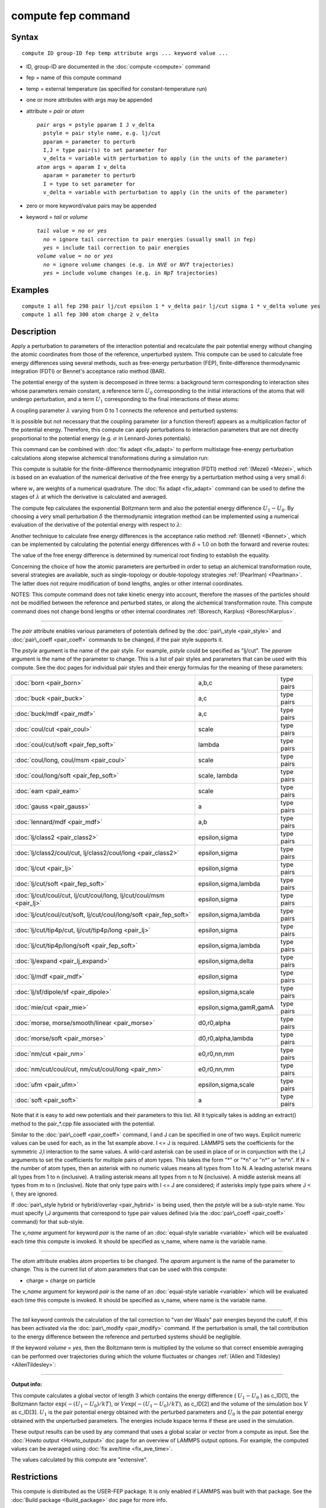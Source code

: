 .. index:: compute fep

compute fep command
===================

Syntax
""""""


.. parsed-literal::

   compute ID group-ID fep temp attribute args ... keyword value ...

* ID, group-ID are documented in the :doc:`compute <compute>` command
* fep = name of this compute command
* temp = external temperature (as specified for constant-temperature run)
* one or more attributes with args may be appended
* attribute = *pair* or *atom*
  
  .. parsed-literal::
  
       *pair* args = pstyle pparam I J v_delta
         pstyle = pair style name, e.g. lj/cut
         pparam = parameter to perturb
         I,J = type pair(s) to set parameter for
         v_delta = variable with perturbation to apply (in the units of the parameter)
       *atom* args = aparam I v_delta
         aparam = parameter to perturb
         I = type to set parameter for
         v_delta = variable with perturbation to apply (in the units of the parameter)

* zero or more keyword/value pairs may be appended
* keyword = *tail* or *volume*
  
  .. parsed-literal::
  
       *tail* value = *no* or *yes*
         *no* = ignore tail correction to pair energies (usually small in fep)
         *yes* = include tail correction to pair energies
       *volume* value = *no* or *yes*
         *no* = ignore volume changes (e.g. in *NVE* or *NVT* trajectories)
         *yes* = include volume changes (e.g. in *NpT* trajectories)



Examples
""""""""


.. parsed-literal::

   compute 1 all fep 298 pair lj/cut epsilon 1 \* v_delta pair lj/cut sigma 1 \* v_delta volume yes
   compute 1 all fep 300 atom charge 2 v_delta

Description
"""""""""""

Apply a perturbation to parameters of the interaction potential and
recalculate the pair potential energy without changing the atomic
coordinates from those of the reference, unperturbed system. This
compute can be used to calculate free energy differences using several
methods, such as free-energy perturbation (FEP), finite-difference
thermodynamic integration (FDTI) or Bennet's acceptance ratio method
(BAR).

The potential energy of the system is decomposed in three terms: a
background term corresponding to interaction sites whose parameters
remain constant, a reference term :math:`U_0` corresponding to the
initial interactions of the atoms that will undergo perturbation, and
a term :math:`U_1` corresponding to the final interactions of
these atoms:

.. image:: Eqs/compute_fep_u.jpg
   :align: center

A coupling parameter :math:`\lambda` varying from 0 to 1 connects the
reference and perturbed systems:

.. image:: Eqs/compute_fep_lambda.jpg
   :align: center

It is possible but not necessary that the coupling parameter (or a
function thereof) appears as a multiplication factor of the potential
energy. Therefore, this compute can apply perturbations to interaction
parameters that are not directly proportional to the potential energy
(e.g. :math:`\sigma` in Lennard-Jones potentials).

This command can be combined with :doc:`fix adapt <fix_adapt>` to
perform multistage free-energy perturbation calculations along
stepwise alchemical transformations during a simulation run:

.. image:: Eqs/compute_fep_fep.jpg
   :align: center

This compute is suitable for the finite-difference thermodynamic
integration (FDTI) method :ref:`(Mezei) <Mezei>`, which is based on an
evaluation of the numerical derivative of the free energy by a
perturbation method using a very small :math:`\delta`:

.. image:: Eqs/compute_fep_fdti.jpg
   :align: center

where :math:`w_i` are weights of a numerical quadrature. The :doc:`fix adapt <fix_adapt>` command can be used to define the stages of
:math:`\lambda` at which the derivative is calculated and averaged.

The compute fep calculates the exponential Boltzmann term and also the
potential energy difference :math:`U_1 -U_0`. By
choosing a very small perturbation :math:`\delta` the thermodynamic
integration method can be implemented using a numerical evaluation of
the derivative of the potential energy with respect to :math:`\lambda`:

.. image:: Eqs/compute_fep_ti.jpg
   :align: center

Another technique to calculate free energy differences is the
acceptance ratio method :ref:`(Bennet) <Bennet>`, which can be implemented
by calculating the potential energy differences with :math:`\delta` = 1.0 on
both the forward and reverse routes:

.. image:: Eqs/compute_fep_bar.jpg
   :align: center

The value of the free energy difference is determined by numerical
root finding to establish the equality.

Concerning the choice of how the atomic parameters are perturbed in
order to setup an alchemical transformation route, several strategies
are available, such as single-topology or double-topology strategies
:ref:`(Pearlman) <Pearlman>`. The latter does not require modification of
bond lengths, angles or other internal coordinates.

NOTES: This compute command does not take kinetic energy into account,
therefore the masses of the particles should not be modified between
the reference and perturbed states, or along the alchemical
transformation route.  This compute command does not change bond
lengths or other internal coordinates :ref:`(Boresch, Karplus) <BoreschKarplus>`.


----------


The *pair* attribute enables various parameters of potentials defined
by the :doc:`pair\_style <pair_style>` and :doc:`pair\_coeff <pair_coeff>`
commands to be changed, if the pair style supports it.

The *pstyle* argument is the name of the pair style. For example,
*pstyle* could be specified as "lj/cut".  The *pparam* argument is the
name of the parameter to change.  This is a list of
pair styles and parameters that can be used with this compute.  See
the doc pages for individual pair styles and their energy formulas for
the meaning of these parameters:

+---------------------------------------------------------------------+-------------------------+------------+
| :doc:`born <pair_born>`                                             | a,b,c                   | type pairs |
+---------------------------------------------------------------------+-------------------------+------------+
| :doc:`buck <pair_buck>`                                             | a,c                     | type pairs |
+---------------------------------------------------------------------+-------------------------+------------+
| :doc:`buck/mdf <pair_mdf>`                                          | a,c                     | type pairs |
+---------------------------------------------------------------------+-------------------------+------------+
| :doc:`coul/cut <pair_coul>`                                         | scale                   | type pairs |
+---------------------------------------------------------------------+-------------------------+------------+
| :doc:`coul/cut/soft <pair_fep_soft>`                                | lambda                  | type pairs |
+---------------------------------------------------------------------+-------------------------+------------+
| :doc:`coul/long, coul/msm <pair_coul>`                              | scale                   | type pairs |
+---------------------------------------------------------------------+-------------------------+------------+
| :doc:`coul/long/soft <pair_fep_soft>`                               | scale, lambda           | type pairs |
+---------------------------------------------------------------------+-------------------------+------------+
| :doc:`eam <pair_eam>`                                               | scale                   | type pairs |
+---------------------------------------------------------------------+-------------------------+------------+
| :doc:`gauss <pair_gauss>`                                           | a                       | type pairs |
+---------------------------------------------------------------------+-------------------------+------------+
| :doc:`lennard/mdf <pair_mdf>`                                       | a,b                     | type pairs |
+---------------------------------------------------------------------+-------------------------+------------+
| :doc:`lj/class2 <pair_class2>`                                      | epsilon,sigma           | type pairs |
+---------------------------------------------------------------------+-------------------------+------------+
| :doc:`lj/class2/coul/cut, lj/class2/coul/long <pair_class2>`        | epsilon,sigma           | type pairs |
+---------------------------------------------------------------------+-------------------------+------------+
| :doc:`lj/cut <pair_lj>`                                             | epsilon,sigma           | type pairs |
+---------------------------------------------------------------------+-------------------------+------------+
| :doc:`lj/cut/soft <pair_fep_soft>`                                  | epsilon,sigma,lambda    | type pairs |
+---------------------------------------------------------------------+-------------------------+------------+
| :doc:`lj/cut/coul/cut, lj/cut/coul/long, lj/cut/coul/msm <pair_lj>` | epsilon,sigma           | type pairs |
+---------------------------------------------------------------------+-------------------------+------------+
| :doc:`lj/cut/coul/cut/soft, lj/cut/coul/long/soft <pair_fep_soft>`  | epsilon,sigma,lambda    | type pairs |
+---------------------------------------------------------------------+-------------------------+------------+
| :doc:`lj/cut/tip4p/cut, lj/cut/tip4p/long <pair_lj>`                | epsilon,sigma           | type pairs |
+---------------------------------------------------------------------+-------------------------+------------+
| :doc:`lj/cut/tip4p/long/soft <pair_fep_soft>`                       | epsilon,sigma,lambda    | type pairs |
+---------------------------------------------------------------------+-------------------------+------------+
| :doc:`lj/expand <pair_lj_expand>`                                   | epsilon,sigma,delta     | type pairs |
+---------------------------------------------------------------------+-------------------------+------------+
| :doc:`lj/mdf <pair_mdf>`                                            | epsilon,sigma           | type pairs |
+---------------------------------------------------------------------+-------------------------+------------+
| :doc:`lj/sf/dipole/sf <pair_dipole>`                                | epsilon,sigma,scale     | type pairs |
+---------------------------------------------------------------------+-------------------------+------------+
| :doc:`mie/cut <pair_mie>`                                           | epsilon,sigma,gamR,gamA | type pairs |
+---------------------------------------------------------------------+-------------------------+------------+
| :doc:`morse, morse/smooth/linear <pair_morse>`                      | d0,r0,alpha             | type pairs |
+---------------------------------------------------------------------+-------------------------+------------+
| :doc:`morse/soft <pair_morse>`                                      | d0,r0,alpha,lambda      | type pairs |
+---------------------------------------------------------------------+-------------------------+------------+
| :doc:`nm/cut <pair_nm>`                                             | e0,r0,nn,mm             | type pairs |
+---------------------------------------------------------------------+-------------------------+------------+
| :doc:`nm/cut/coul/cut, nm/cut/coul/long <pair_nm>`                  | e0,r0,nn,mm             | type pairs |
+---------------------------------------------------------------------+-------------------------+------------+
| :doc:`ufm <pair_ufm>`                                               | epsilon,sigma,scale     | type pairs |
+---------------------------------------------------------------------+-------------------------+------------+
| :doc:`soft <pair_soft>`                                             | a                       | type pairs |
+---------------------------------------------------------------------+-------------------------+------------+

Note that it is easy to add new potentials and their parameters to
this list.  All it typically takes is adding an extract() method to
the pair\_\*.cpp file associated with the potential.

Similar to the :doc:`pair\_coeff <pair_coeff>` command, I and J can be
specified in one of two ways.  Explicit numeric values can be used for
each, as in the 1st example above.  I <= J is required.  LAMMPS sets
the coefficients for the symmetric J,I interaction to the same
values. A wild-card asterisk can be used in place of or in conjunction
with the I,J arguments to set the coefficients for multiple pairs of
atom types.  This takes the form "\*" or "\*n" or "n\*" or "m\*n".  If N =
the number of atom types, then an asterisk with no numeric values
means all types from 1 to N.  A leading asterisk means all types from
1 to n (inclusive).  A trailing asterisk means all types from n to N
(inclusive).  A middle asterisk means all types from m to n
(inclusive).  Note that only type pairs with I <= J are considered; if
asterisks imply type pairs where J < I, they are ignored.

If :doc:`pair\_style hybrid or hybrid/overlay <pair_hybrid>` is being
used, then the *pstyle* will be a sub-style name.  You must specify
I,J arguments that correspond to type pair values defined (via the
:doc:`pair\_coeff <pair_coeff>` command) for that sub-style.

The *v\_name* argument for keyword *pair* is the name of an
:doc:`equal-style variable <variable>` which will be evaluated each time
this compute is invoked.  It should be specified as v\_name, where name
is the variable name.


----------


The *atom* attribute enables atom properties to be changed.  The
*aparam* argument is the name of the parameter to change.  This is the
current list of atom parameters that can be used with this compute:

* charge = charge on particle

The *v\_name* argument for keyword *pair* is the name of an
:doc:`equal-style variable <variable>` which will be evaluated each time
this compute is invoked.  It should be specified as v\_name, where name
is the variable name.


----------


The *tail* keyword controls the calculation of the tail correction to
"van der Waals" pair energies beyond the cutoff, if this has been
activated via the :doc:`pair\_modify <pair_modify>` command. If the
perturbation is small, the tail contribution to the energy difference
between the reference and perturbed systems should be negligible.

If the keyword *volume* = *yes*\ , then the Boltzmann term is multiplied
by the volume so that correct ensemble averaging can be performed over
trajectories during which the volume fluctuates or changes :ref:`(Allen and Tildesley) <AllenTildesley>`:

.. image:: Eqs/compute_fep_vol.jpg
   :align: center


----------


**Output info:**

This compute calculates a global vector of length 3 which contains the
energy difference ( :math:`U_1-U_0` ) as c\_ID[1], the
Boltzmann factor :math:`\exp(-(U_1-U_0)/kT)`, or
:math:`V \exp(-(U_1-U_0)/kT)`, as c\_ID[2] and the
volume of the simulation box :math:`V` as c\_ID[3]. :math:`U_1` is the
pair potential energy obtained with the perturbed parameters and
:math:`U_0` is the pair potential energy obtained with the
unperturbed parameters. The energies include kspace terms if these
are used in the simulation.

These output results can be used by any command that uses a global
scalar or vector from a compute as input.  See the :doc:`Howto output <Howto_output>` doc page for an overview of LAMMPS output
options. For example, the computed values can be averaged using :doc:`fix ave/time <fix_ave_time>`.

The values calculated by this compute are "extensive".

Restrictions
""""""""""""


This compute is distributed as the USER-FEP package.  It is only
enabled if LAMMPS was built with that package.  See the :doc:`Build package <Build_package>` doc page for more info.

Related commands
""""""""""""""""

:doc:`fix adapt/fep <fix_adapt_fep>`, :doc:`fix ave/time <fix_ave_time>`,
:doc:`pair\_fep\_soft <pair_fep_soft>`

Default
"""""""

The option defaults are *tail* = *no*\ , *volume* = *no*\ .


----------


.. _Pearlman:



**(Pearlman)** Pearlman, J Chem Phys, 98, 1487 (1994)

.. _Mezei:



**(Mezei)** Mezei, J Chem Phys, 86, 7084 (1987)

.. _Bennet:



**(Bennet)** Bennet, J Comput Phys, 22, 245 (1976)

.. _BoreschKarplus:



**(BoreschKarplus)** Boresch and Karplus, J Phys Chem A, 103, 103 (1999)

.. _AllenTildesley:



**(AllenTildesley)** Allen and Tildesley, Computer Simulation of
Liquids, Oxford University Press (1987)


.. _lws: http://lammps.sandia.gov
.. _ld: Manual.html
.. _lc: Commands_all.html
